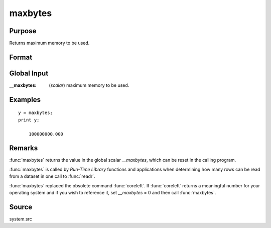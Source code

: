 
maxbytes
==============================================

Purpose
----------------

Returns maximum memory to be used.

Format
----------------
.. function:: y = maxbytes()

    :return y: maximum memory to be used.

    :rtype y: scalar

Global Input
------------

:__maxbytes: (*scalar*) maximum memory to be used.

Examples
----------------

::

    y = maxbytes;
    print y;

        100000000.000

Remarks
-------

:func:`maxbytes` returns the value in the global scalar *__maxbytes*, which can
be reset in the calling program.

:func:`maxbytes` is called by `Run-Time Library` functions and applications
when determining how many rows can be read from a dataset in one call
to :func:`readr`.

:func:`maxbytes` replaced the obsolete command :func:`coreleft`. If :func:`coreleft` returns a
meaningful number for your operating system and if you wish to reference
it, set *__maxbytes* = 0 and then call :func:`maxbytes`.


Source
------

system.src

